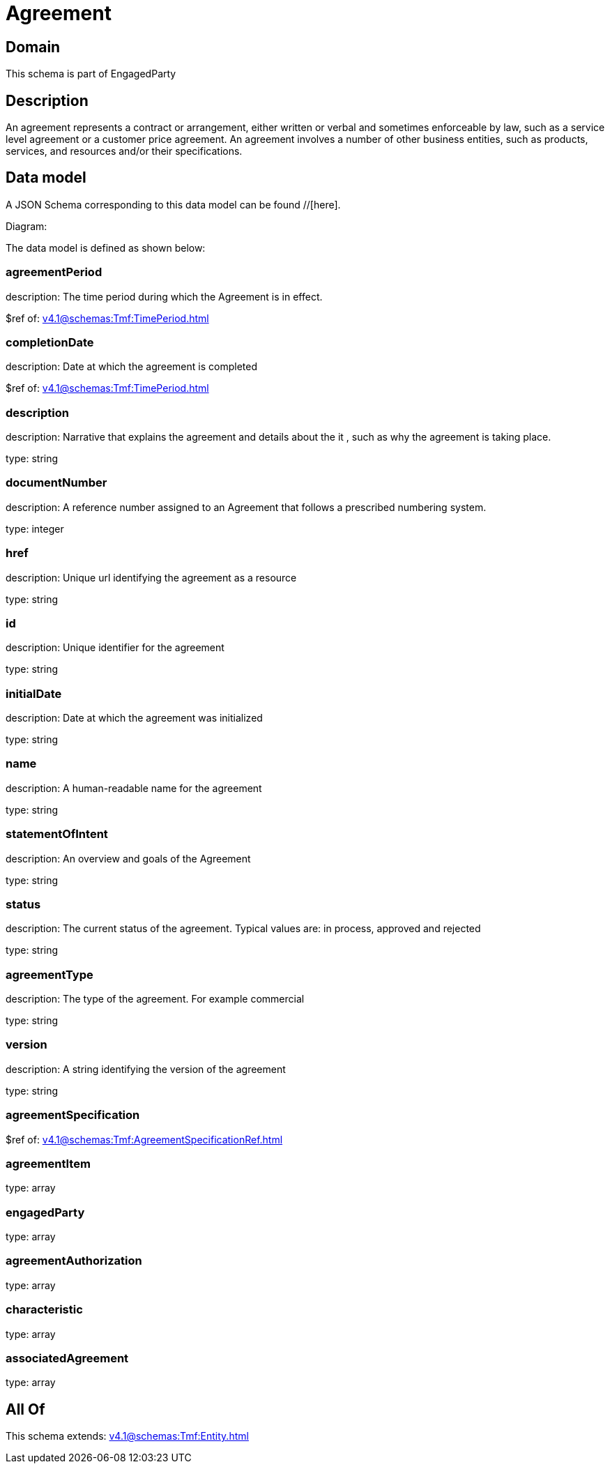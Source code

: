 = Agreement

[#domain]
== Domain

This schema is part of EngagedParty

[#description]
== Description
An agreement represents a contract or arrangement, either written or verbal and sometimes enforceable by law, such as a service level agreement or a customer price agreement. An agreement involves a number of other business entities, such as products, services, and resources and/or their specifications.


[#data_model]
== Data model

A JSON Schema corresponding to this data model can be found //[here].

Diagram:


The data model is defined as shown below:


=== agreementPeriod
description: The time period during which the Agreement is in effect.

$ref of: xref:v4.1@schemas:Tmf:TimePeriod.adoc[]


=== completionDate
description: Date at which the agreement is completed

$ref of: xref:v4.1@schemas:Tmf:TimePeriod.adoc[]


=== description
description: Narrative that explains the agreement and details about the it , such as why the agreement is taking place.

type: string


=== documentNumber
description: A reference number assigned to an Agreement that follows a prescribed numbering system.

type: integer


=== href
description: Unique url identifying the agreement as a resource

type: string


=== id
description: Unique identifier for the agreement

type: string


=== initialDate
description: Date at which the agreement was initialized

type: string


=== name
description: A human-readable name for the agreement

type: string


=== statementOfIntent
description: An overview and goals of the Agreement

type: string


=== status
description: The current status of the agreement. Typical values are: in process, approved and rejected

type: string


=== agreementType
description: The type of the agreement. For example commercial

type: string


=== version
description: A string identifying the version of the agreement

type: string


=== agreementSpecification
$ref of: xref:v4.1@schemas:Tmf:AgreementSpecificationRef.adoc[]


=== agreementItem
type: array


=== engagedParty
type: array


=== agreementAuthorization
type: array


=== characteristic
type: array


=== associatedAgreement
type: array


[#all_of]
== All Of

This schema extends: xref:v4.1@schemas:Tmf:Entity.adoc[]
